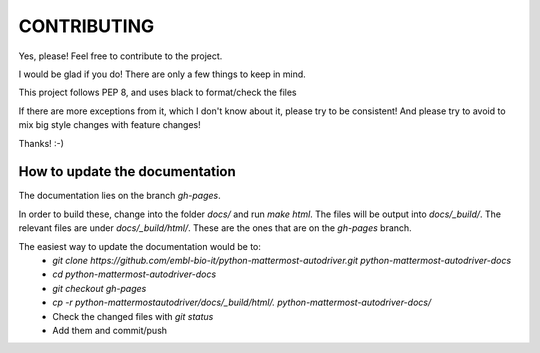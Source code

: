 CONTRIBUTING
''''''''''''

Yes, please! Feel free to contribute to the project.

I would be glad if you do!
There are only a few things to keep in mind.

This project follows PEP 8, and uses black to format/check the files

If there are more exceptions from it, which I don't know about it, please try to be consistent!
And please try to avoid to mix big style changes with feature changes!

Thanks! :-)


How to update the documentation
-------------------------------

The documentation lies on the branch `gh-pages`.

In order to build these, change into the folder `docs/` and run `make html`.
The files will be output into `docs/_build/`.
The relevant files are under `docs/_build/html/`.
These are the ones that are on the `gh-pages` branch.

The easiest way to update the documentation would be to:
 - `git clone https://github.com/embl-bio-it/python-mattermost-autodriver.git python-mattermost-autodriver-docs`
 - `cd python-mattermost-autodriver-docs`
 - `git checkout gh-pages`
 - `cp -r python-mattermostautodriver/docs/_build/html/. python-mattermost-autodriver-docs/`
 - Check the changed files with `git status`
 - Add them and commit/push


